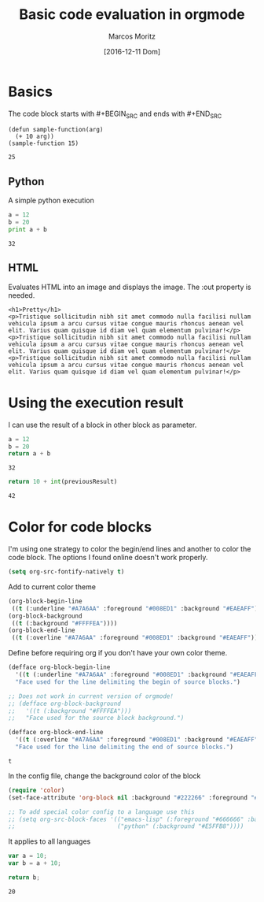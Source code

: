#+TITLE: Basic code evaluation in orgmode
#+AUTHOR: Marcos Moritz
#+DATE: [2016-12-11 Dom]

* Basics
  The code block starts with #+BEGIN_SRC and ends with #+END_SRC
  #+BEGIN_SRC elisp :results scalar
    (defun sample-function(arg)
      (+ 10 arg))
    (sample-function 15)
  #+END_SRC

  #+RESULTS:
  : 25


** Python
   A simple python execution

   #+BEGIN_SRC python :results output
     a = 12
     b = 20
     print a + b
   #+END_SRC

   #+RESULTS:
   : 32

** HTML
   Evaluates HTML into an image and displays the image. The :out property is needed.
   #+BEGIN_SRC browser :out demo.png
     <h1>Pretty</h1>
     <p>Tristique sollicitudin nibh sit amet commodo nulla facilisi nullam vehicula ipsum a arcu cursus vitae congue mauris rhoncus aenean vel elit. Varius quam quisque id diam vel quam elementum pulvinar!</p>
     <p>Tristique sollicitudin nibh sit amet commodo nulla facilisi nullam vehicula ipsum a arcu cursus vitae congue mauris rhoncus aenean vel elit. Varius quam quisque id diam vel quam elementum pulvinar!</p>
     <p>Tristique sollicitudin nibh sit amet commodo nulla facilisi nullam vehicula ipsum a arcu cursus vitae congue mauris rhoncus aenean vel elit. Varius quam quisque id diam vel quam elementum pulvinar!</p>
   #+END_SRC

   #+RESULTS:
   [[file:demo.png]]
   
* Using the execution result
  I can use the result of a block in other block as parameter.

  #+NAME: thirtyTwo
  #+BEGIN_SRC python :results scalar
     a = 12
     b = 20
     return a + b
  #+END_SRC

  #+RESULTS: thirtyTwo
  : 32

  #+BEGIN_SRC python :var previousResult=thirtyTwo :results scalar
    return 10 + int(previousResult)
  #+END_SRC

  #+RESULTS:
  : 42

* Color for code blocks
  I'm using one strategy to color the begin/end lines and another to color the code block. The options I found online doesn't work properly.

  #+NAME: init.el
  #+begin_src emacs-lisp
    (setq org-src-fontify-natively t)
  #+end_src

  Add to current color theme
  #+begin_src emacs-lisp
    (org-block-begin-line
     ((t (:underline "#A7A6AA" :foreground "#008ED1" :background "#EAEAFF"))))
    (org-block-background
     ((t (:background "#FFFFEA"))))
    (org-block-end-line
     ((t (:overline "#A7A6AA" :foreground "#008ED1" :background "#EAEAFF"))))
  #+end_src

  Define before requiring org if you don't have your own color theme.
  #+NAME: init.el
  #+begin_src emacs-lisp
    (defface org-block-begin-line
      '((t (:underline "#A7A6AA" :foreground "#008ED1" :background "#EAEAFF")))
      "Face used for the line delimiting the begin of source blocks.")

    ;; Does not work in current version of orgmode!
    ;; (defface org-block-background
    ;;   '((t (:background "#FFFFEA")))
    ;;   "Face used for the source block background.")

    (defface org-block-end-line
      '((t (:overline "#A7A6AA" :foreground "#008ED1" :background "#EAEAFF")))
      "Face used for the line delimiting the end of source blocks.")
  #+end_src

  #+RESULTS: init.el
  : t


  In the config file, change the background color of the block
  #+NAME: orgmode.el
  #+begin_src emacs-lisp
    (require 'color)
    (set-face-attribute 'org-block nil :background "#222266" :foreground "#666666")

    ;; To add special color config to a language use this
    ;; (setq org-src-block-faces '(("emacs-lisp" (:foreground "#666666" :background "#222266"))
    ;;                             ("python" (:background "#E5FFB8"))))

  #+end_src


  It applies to all languages
  #+begin_src js
    var a = 10;
    var b = a + 10;

    return b;
  #+end_src

  #+RESULTS:
  : 20
